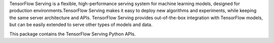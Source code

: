 TensorFlow Serving is a flexible, high-performance serving system for machine
learning models, designed for production environments.TensorFlow Serving makes
it easy to deploy new algorithms and experiments, while keeping the same server
architecture and APIs. TensorFlow Serving provides out-of-the-box integration
with TensorFlow models, but can be easily extended to serve other types of
models and data.

This package contains the TensorFlow Serving Python APIs.


